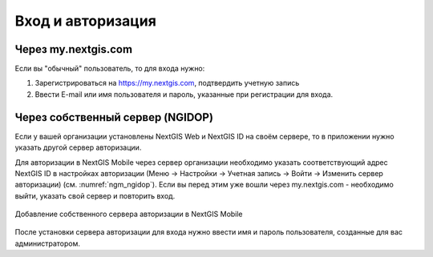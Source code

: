 .. sectionauthor:: Роман Гайнуллов <roman.gainullov@nextgis.com>

.. _ngmobile_auth:

Вход и авторизация
==================

Через my.nextgis.com
--------------------
Если вы "обычный" пользователь, то для входа нужно:

1. Зарегистрироваться на https://my.nextgis.com, подтвердить учетную запись
2. Ввести E-mail или имя пользователя и пароль, указанные при регистрации для входа.

Через собственный сервер (NGIDOP)
---------------------------------
Если у вашей организации установлены NextGIS Web и NextGIS ID на своём сервере, то в приложении нужно указать другой сервер авторизации.

Для авторизации в NextGIS Mobile через сервер организации необходимо указать соответствующий адрес NextGIS ID в настройках авторизации (Меню -> Настройки -> Учетная запись -> Войти -> Изменить сервер авторизации) (см. :numref:`ngm_ngidop`). Если вы перед этим уже вошли через my.nextgis.com - необходимо выйти, указать свой сервер и повторить вход.

.. figure:: _static/ngm_ngidop.png
   :name: ngm_ngidop
   :align: center
   :height: 10cm
   
   Добавление собственного сервера авторизации в NextGIS Mobile

После установки сервера авторизации для входа нужно ввести имя и пароль пользователя, созданные для вас администратором.
